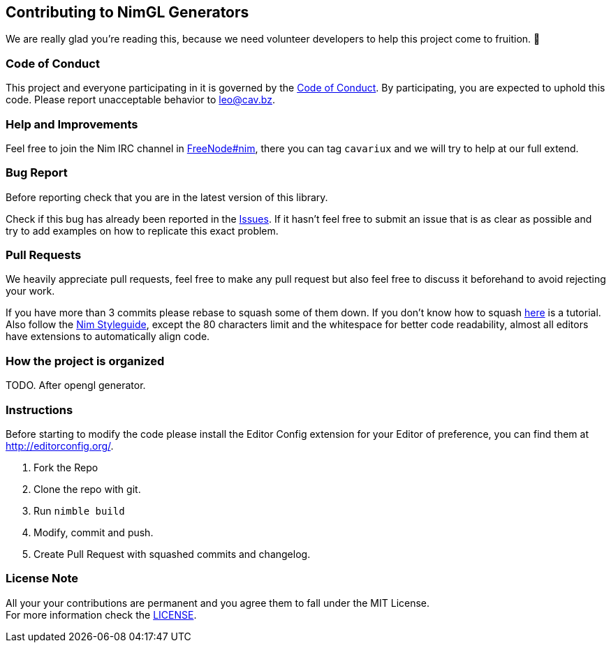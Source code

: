 == Contributing to NimGL Generators

We are really glad you're reading this, because we need volunteer developers to help this project come to fruition. 👏

=== Code of Conduct

This project and everyone participating in it is governed by the link:CODE_OF_CONDUCT.adoc[Code of Conduct]. By participating, you are expected to uphold this code. Please report unacceptable behavior to mailto:leo@cav.bz[leo@cav.bz].

=== Help and Improvements

Feel free to join the Nim IRC channel in link:irc://freenode.net/#nim[FreeNode#nim], there you can tag `cavariux` and we
will try to help at our full extend.

=== Bug Report

Before reporting check that you are in the latest version of this library.

Check if this bug has already been reported in the https://github.com/lmariscal/nimgl_gen/issues[Issues]. If it hasn't
feel free to submit an issue that is as clear as possible and try to add examples on how to replicate this exact problem.

=== Pull Requests

We heavily appreciate pull requests, feel free to make any pull request but also feel free to discuss it beforehand to
avoid rejecting your work.

If you have more than 3 commits please rebase to squash some of them down. If you don't know how to squash
https://youtu.be/2E23I9PzplM[here] is a tutorial. Also follow the https://nim-lang.org/docs/nep1.html[Nim Styleguide],
except the 80 characters limit and the whitespace for better code readability, almost all editors have extensions to
automatically align code.

=== How the project is organized

TODO. After opengl generator.

=== Instructions

Before starting to modify the code please install the Editor Config extension for your Editor of preference, you can
find them at http://editorconfig.org/.

. Fork the Repo
. Clone the repo with git.
. Run `nimble build`
. Modify, commit and push.
. Create Pull Request with squashed commits and changelog.

=== License Note

All your your contributions are permanent and you agree them to fall under the MIT License. +
For more information check the link:LICENSE[LICENSE].

